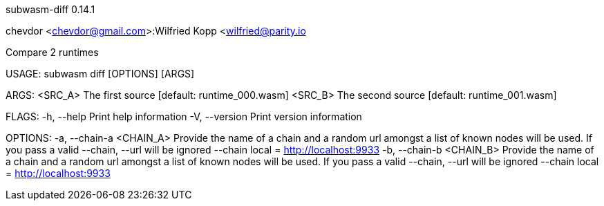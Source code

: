 subwasm-diff 0.14.1

chevdor <chevdor@gmail.com>:Wilfried Kopp <wilfried@parity.io

Compare 2 runtimes

USAGE:
    subwasm diff [OPTIONS] [ARGS]

ARGS:
    <SRC_A>    The first source [default: runtime_000.wasm]
    <SRC_B>    The second source [default: runtime_001.wasm]

FLAGS:
    -h, --help       Print help information
    -V, --version    Print version information

OPTIONS:
    -a, --chain-a <CHAIN_A>    Provide the name of a chain and a random url amongst a list of known
                               nodes will be used. If you pass a valid --chain, --url will be
                               ignored --chain local = http://localhost:9933
    -b, --chain-b <CHAIN_B>    Provide the name of a chain and a random url amongst a list of known
                               nodes will be used. If you pass a valid --chain, --url will be
                               ignored --chain local = http://localhost:9933
